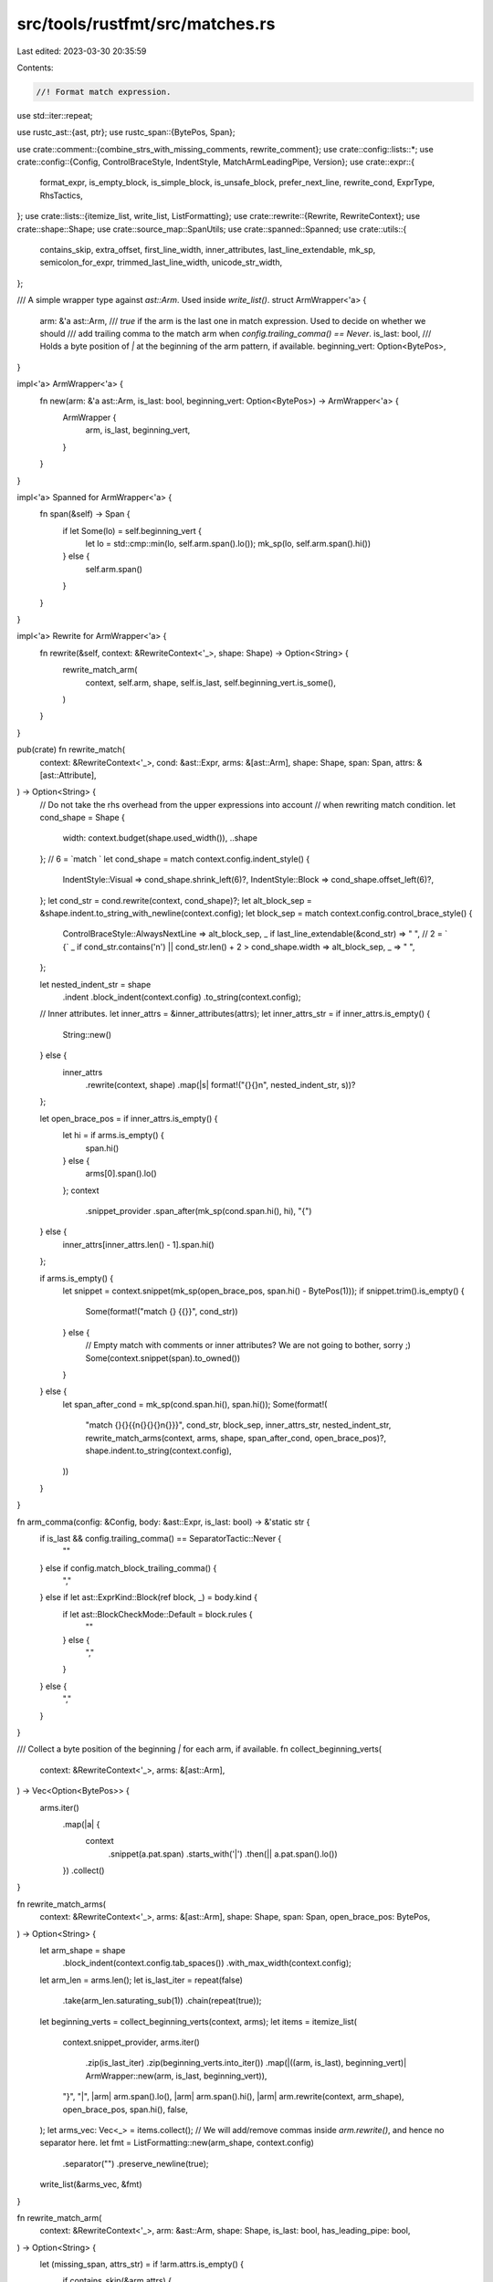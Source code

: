 src/tools/rustfmt/src/matches.rs
================================

Last edited: 2023-03-30 20:35:59

Contents:

.. code-block:: rs

    //! Format match expression.

use std::iter::repeat;

use rustc_ast::{ast, ptr};
use rustc_span::{BytePos, Span};

use crate::comment::{combine_strs_with_missing_comments, rewrite_comment};
use crate::config::lists::*;
use crate::config::{Config, ControlBraceStyle, IndentStyle, MatchArmLeadingPipe, Version};
use crate::expr::{
    format_expr, is_empty_block, is_simple_block, is_unsafe_block, prefer_next_line, rewrite_cond,
    ExprType, RhsTactics,
};
use crate::lists::{itemize_list, write_list, ListFormatting};
use crate::rewrite::{Rewrite, RewriteContext};
use crate::shape::Shape;
use crate::source_map::SpanUtils;
use crate::spanned::Spanned;
use crate::utils::{
    contains_skip, extra_offset, first_line_width, inner_attributes, last_line_extendable, mk_sp,
    semicolon_for_expr, trimmed_last_line_width, unicode_str_width,
};

/// A simple wrapper type against `ast::Arm`. Used inside `write_list()`.
struct ArmWrapper<'a> {
    arm: &'a ast::Arm,
    /// `true` if the arm is the last one in match expression. Used to decide on whether we should
    /// add trailing comma to the match arm when `config.trailing_comma() == Never`.
    is_last: bool,
    /// Holds a byte position of `|` at the beginning of the arm pattern, if available.
    beginning_vert: Option<BytePos>,
}

impl<'a> ArmWrapper<'a> {
    fn new(arm: &'a ast::Arm, is_last: bool, beginning_vert: Option<BytePos>) -> ArmWrapper<'a> {
        ArmWrapper {
            arm,
            is_last,
            beginning_vert,
        }
    }
}

impl<'a> Spanned for ArmWrapper<'a> {
    fn span(&self) -> Span {
        if let Some(lo) = self.beginning_vert {
            let lo = std::cmp::min(lo, self.arm.span().lo());
            mk_sp(lo, self.arm.span().hi())
        } else {
            self.arm.span()
        }
    }
}

impl<'a> Rewrite for ArmWrapper<'a> {
    fn rewrite(&self, context: &RewriteContext<'_>, shape: Shape) -> Option<String> {
        rewrite_match_arm(
            context,
            self.arm,
            shape,
            self.is_last,
            self.beginning_vert.is_some(),
        )
    }
}

pub(crate) fn rewrite_match(
    context: &RewriteContext<'_>,
    cond: &ast::Expr,
    arms: &[ast::Arm],
    shape: Shape,
    span: Span,
    attrs: &[ast::Attribute],
) -> Option<String> {
    // Do not take the rhs overhead from the upper expressions into account
    // when rewriting match condition.
    let cond_shape = Shape {
        width: context.budget(shape.used_width()),
        ..shape
    };
    // 6 = `match `
    let cond_shape = match context.config.indent_style() {
        IndentStyle::Visual => cond_shape.shrink_left(6)?,
        IndentStyle::Block => cond_shape.offset_left(6)?,
    };
    let cond_str = cond.rewrite(context, cond_shape)?;
    let alt_block_sep = &shape.indent.to_string_with_newline(context.config);
    let block_sep = match context.config.control_brace_style() {
        ControlBraceStyle::AlwaysNextLine => alt_block_sep,
        _ if last_line_extendable(&cond_str) => " ",
        // 2 = ` {`
        _ if cond_str.contains('\n') || cond_str.len() + 2 > cond_shape.width => alt_block_sep,
        _ => " ",
    };

    let nested_indent_str = shape
        .indent
        .block_indent(context.config)
        .to_string(context.config);
    // Inner attributes.
    let inner_attrs = &inner_attributes(attrs);
    let inner_attrs_str = if inner_attrs.is_empty() {
        String::new()
    } else {
        inner_attrs
            .rewrite(context, shape)
            .map(|s| format!("{}{}\n", nested_indent_str, s))?
    };

    let open_brace_pos = if inner_attrs.is_empty() {
        let hi = if arms.is_empty() {
            span.hi()
        } else {
            arms[0].span().lo()
        };
        context
            .snippet_provider
            .span_after(mk_sp(cond.span.hi(), hi), "{")
    } else {
        inner_attrs[inner_attrs.len() - 1].span.hi()
    };

    if arms.is_empty() {
        let snippet = context.snippet(mk_sp(open_brace_pos, span.hi() - BytePos(1)));
        if snippet.trim().is_empty() {
            Some(format!("match {} {{}}", cond_str))
        } else {
            // Empty match with comments or inner attributes? We are not going to bother, sorry ;)
            Some(context.snippet(span).to_owned())
        }
    } else {
        let span_after_cond = mk_sp(cond.span.hi(), span.hi());
        Some(format!(
            "match {}{}{{\n{}{}{}\n{}}}",
            cond_str,
            block_sep,
            inner_attrs_str,
            nested_indent_str,
            rewrite_match_arms(context, arms, shape, span_after_cond, open_brace_pos)?,
            shape.indent.to_string(context.config),
        ))
    }
}

fn arm_comma(config: &Config, body: &ast::Expr, is_last: bool) -> &'static str {
    if is_last && config.trailing_comma() == SeparatorTactic::Never {
        ""
    } else if config.match_block_trailing_comma() {
        ","
    } else if let ast::ExprKind::Block(ref block, _) = body.kind {
        if let ast::BlockCheckMode::Default = block.rules {
            ""
        } else {
            ","
        }
    } else {
        ","
    }
}

/// Collect a byte position of the beginning `|` for each arm, if available.
fn collect_beginning_verts(
    context: &RewriteContext<'_>,
    arms: &[ast::Arm],
) -> Vec<Option<BytePos>> {
    arms.iter()
        .map(|a| {
            context
                .snippet(a.pat.span)
                .starts_with('|')
                .then(|| a.pat.span().lo())
        })
        .collect()
}

fn rewrite_match_arms(
    context: &RewriteContext<'_>,
    arms: &[ast::Arm],
    shape: Shape,
    span: Span,
    open_brace_pos: BytePos,
) -> Option<String> {
    let arm_shape = shape
        .block_indent(context.config.tab_spaces())
        .with_max_width(context.config);

    let arm_len = arms.len();
    let is_last_iter = repeat(false)
        .take(arm_len.saturating_sub(1))
        .chain(repeat(true));
    let beginning_verts = collect_beginning_verts(context, arms);
    let items = itemize_list(
        context.snippet_provider,
        arms.iter()
            .zip(is_last_iter)
            .zip(beginning_verts.into_iter())
            .map(|((arm, is_last), beginning_vert)| ArmWrapper::new(arm, is_last, beginning_vert)),
        "}",
        "|",
        |arm| arm.span().lo(),
        |arm| arm.span().hi(),
        |arm| arm.rewrite(context, arm_shape),
        open_brace_pos,
        span.hi(),
        false,
    );
    let arms_vec: Vec<_> = items.collect();
    // We will add/remove commas inside `arm.rewrite()`, and hence no separator here.
    let fmt = ListFormatting::new(arm_shape, context.config)
        .separator("")
        .preserve_newline(true);

    write_list(&arms_vec, &fmt)
}

fn rewrite_match_arm(
    context: &RewriteContext<'_>,
    arm: &ast::Arm,
    shape: Shape,
    is_last: bool,
    has_leading_pipe: bool,
) -> Option<String> {
    let (missing_span, attrs_str) = if !arm.attrs.is_empty() {
        if contains_skip(&arm.attrs) {
            let (_, body) = flatten_arm_body(context, &arm.body, None);
            // `arm.span()` does not include trailing comma, add it manually.
            return Some(format!(
                "{}{}",
                context.snippet(arm.span()),
                arm_comma(context.config, body, is_last),
            ));
        }
        let missing_span = mk_sp(arm.attrs[arm.attrs.len() - 1].span.hi(), arm.pat.span.lo());
        (missing_span, arm.attrs.rewrite(context, shape)?)
    } else {
        (mk_sp(arm.span().lo(), arm.span().lo()), String::new())
    };

    // Leading pipe offset
    // 2 = `| `
    let (pipe_offset, pipe_str) = match context.config.match_arm_leading_pipes() {
        MatchArmLeadingPipe::Never => (0, ""),
        MatchArmLeadingPipe::Preserve if !has_leading_pipe => (0, ""),
        MatchArmLeadingPipe::Preserve | MatchArmLeadingPipe::Always => (2, "| "),
    };

    // Patterns
    // 5 = ` => {`
    let pat_shape = shape.sub_width(5)?.offset_left(pipe_offset)?;
    let pats_str = arm.pat.rewrite(context, pat_shape)?;

    // Guard
    let block_like_pat = trimmed_last_line_width(&pats_str) <= context.config.tab_spaces();
    let new_line_guard = pats_str.contains('\n') && !block_like_pat;
    let guard_str = rewrite_guard(
        context,
        &arm.guard,
        shape,
        trimmed_last_line_width(&pats_str),
        new_line_guard,
    )?;

    let lhs_str = combine_strs_with_missing_comments(
        context,
        &attrs_str,
        &format!("{}{}{}", pipe_str, pats_str, guard_str),
        missing_span,
        shape,
        false,
    )?;

    let arrow_span = mk_sp(arm.pat.span.hi(), arm.body.span().lo());
    rewrite_match_body(
        context,
        &arm.body,
        &lhs_str,
        shape,
        guard_str.contains('\n'),
        arrow_span,
        is_last,
    )
}

fn stmt_is_expr_mac(stmt: &ast::Stmt) -> bool {
    if let ast::StmtKind::Expr(expr) = &stmt.kind {
        if let ast::ExprKind::MacCall(_) = &expr.kind {
            return true;
        }
    }
    false
}

fn block_can_be_flattened<'a>(
    context: &RewriteContext<'_>,
    expr: &'a ast::Expr,
) -> Option<&'a ast::Block> {
    match expr.kind {
        ast::ExprKind::Block(ref block, _)
            if !is_unsafe_block(block)
                && !context.inside_macro()
                && is_simple_block(context, block, Some(&expr.attrs))
                && !stmt_is_expr_mac(&block.stmts[0]) =>
        {
            Some(&*block)
        }
        _ => None,
    }
}

// (extend, body)
// @extend: true if the arm body can be put next to `=>`
// @body: flattened body, if the body is block with a single expression
fn flatten_arm_body<'a>(
    context: &'a RewriteContext<'_>,
    body: &'a ast::Expr,
    opt_shape: Option<Shape>,
) -> (bool, &'a ast::Expr) {
    let can_extend =
        |expr| !context.config.force_multiline_blocks() && can_flatten_block_around_this(expr);

    if let Some(block) = block_can_be_flattened(context, body) {
        if let ast::StmtKind::Expr(ref expr) = block.stmts[0].kind {
            if let ast::ExprKind::Block(..) = expr.kind {
                if expr.attrs.is_empty() {
                    flatten_arm_body(context, expr, None)
                } else {
                    (true, body)
                }
            } else {
                let cond_becomes_muti_line = opt_shape
                    .and_then(|shape| rewrite_cond(context, expr, shape))
                    .map_or(false, |cond| cond.contains('\n'));
                if cond_becomes_muti_line {
                    (false, &*body)
                } else {
                    (can_extend(expr), &*expr)
                }
            }
        } else {
            (false, &*body)
        }
    } else {
        (can_extend(body), &*body)
    }
}

fn rewrite_match_body(
    context: &RewriteContext<'_>,
    body: &ptr::P<ast::Expr>,
    pats_str: &str,
    shape: Shape,
    has_guard: bool,
    arrow_span: Span,
    is_last: bool,
) -> Option<String> {
    let (extend, body) = flatten_arm_body(
        context,
        body,
        shape.offset_left(extra_offset(pats_str, shape) + 4),
    );
    let (is_block, is_empty_block) = if let ast::ExprKind::Block(ref block, _) = body.kind {
        (true, is_empty_block(context, block, Some(&body.attrs)))
    } else {
        (false, false)
    };

    let comma = arm_comma(context.config, body, is_last);
    let alt_block_sep = &shape.indent.to_string_with_newline(context.config);

    let combine_orig_body = |body_str: &str| {
        let block_sep = match context.config.control_brace_style() {
            ControlBraceStyle::AlwaysNextLine if is_block => alt_block_sep,
            _ => " ",
        };

        Some(format!("{} =>{}{}{}", pats_str, block_sep, body_str, comma))
    };

    let next_line_indent = if !is_block || is_empty_block {
        shape.indent.block_indent(context.config)
    } else {
        shape.indent
    };

    let forbid_same_line =
        (has_guard && pats_str.contains('\n') && !is_empty_block) || !body.attrs.is_empty();

    // Look for comments between `=>` and the start of the body.
    let arrow_comment = {
        let arrow_snippet = context.snippet(arrow_span).trim();
        // search for the arrow starting from the end of the snippet since there may be a match
        // expression within the guard
        let arrow_index = arrow_snippet.rfind("=>").unwrap();
        // 2 = `=>`
        let comment_str = arrow_snippet[arrow_index + 2..].trim();
        if comment_str.is_empty() {
            String::new()
        } else {
            rewrite_comment(comment_str, false, shape, context.config)?
        }
    };

    let combine_next_line_body = |body_str: &str| {
        let nested_indent_str = next_line_indent.to_string_with_newline(context.config);

        if is_block {
            let mut result = pats_str.to_owned();
            result.push_str(" =>");
            if !arrow_comment.is_empty() {
                result.push_str(&nested_indent_str);
                result.push_str(&arrow_comment);
            }
            result.push_str(&nested_indent_str);
            result.push_str(body_str);
            result.push_str(comma);
            return Some(result);
        }

        let indent_str = shape.indent.to_string_with_newline(context.config);
        let (body_prefix, body_suffix) =
            if context.config.match_arm_blocks() && !context.inside_macro() {
                let comma = if context.config.match_block_trailing_comma() {
                    ","
                } else {
                    ""
                };
                let semicolon = if context.config.version() == Version::One {
                    ""
                } else {
                    if semicolon_for_expr(context, body) {
                        ";"
                    } else {
                        ""
                    }
                };
                ("{", format!("{}{}}}{}", semicolon, indent_str, comma))
            } else {
                ("", String::from(","))
            };

        let block_sep = match context.config.control_brace_style() {
            ControlBraceStyle::AlwaysNextLine => format!("{}{}", alt_block_sep, body_prefix),
            _ if body_prefix.is_empty() => "".to_owned(),
            _ if forbid_same_line || !arrow_comment.is_empty() => {
                format!("{}{}", alt_block_sep, body_prefix)
            }
            _ => format!(" {}", body_prefix),
        } + &nested_indent_str;

        let mut result = pats_str.to_owned();
        result.push_str(" =>");
        if !arrow_comment.is_empty() {
            result.push_str(&indent_str);
            result.push_str(&arrow_comment);
        }
        result.push_str(&block_sep);
        result.push_str(body_str);
        result.push_str(&body_suffix);
        Some(result)
    };

    // Let's try and get the arm body on the same line as the condition.
    // 4 = ` => `.len()
    let orig_body_shape = shape
        .offset_left(extra_offset(pats_str, shape) + 4)
        .and_then(|shape| shape.sub_width(comma.len()));
    let orig_body = if forbid_same_line || !arrow_comment.is_empty() {
        None
    } else if let Some(body_shape) = orig_body_shape {
        let rewrite = nop_block_collapse(
            format_expr(body, ExprType::Statement, context, body_shape),
            body_shape.width,
        );

        match rewrite {
            Some(ref body_str)
                if is_block
                    || (!body_str.contains('\n')
                        && unicode_str_width(body_str) <= body_shape.width) =>
            {
                return combine_orig_body(body_str);
            }
            _ => rewrite,
        }
    } else {
        None
    };
    let orig_budget = orig_body_shape.map_or(0, |shape| shape.width);

    // Try putting body on the next line and see if it looks better.
    let next_line_body_shape = Shape::indented(next_line_indent, context.config);
    let next_line_body = nop_block_collapse(
        format_expr(body, ExprType::Statement, context, next_line_body_shape),
        next_line_body_shape.width,
    );
    match (orig_body, next_line_body) {
        (Some(ref orig_str), Some(ref next_line_str))
            if prefer_next_line(orig_str, next_line_str, RhsTactics::Default) =>
        {
            combine_next_line_body(next_line_str)
        }
        (Some(ref orig_str), _) if extend && first_line_width(orig_str) <= orig_budget => {
            combine_orig_body(orig_str)
        }
        (Some(ref orig_str), Some(ref next_line_str)) if orig_str.contains('\n') => {
            combine_next_line_body(next_line_str)
        }
        (None, Some(ref next_line_str)) => combine_next_line_body(next_line_str),
        (None, None) => None,
        (Some(ref orig_str), _) => combine_orig_body(orig_str),
    }
}

// The `if ...` guard on a match arm.
fn rewrite_guard(
    context: &RewriteContext<'_>,
    guard: &Option<ptr::P<ast::Expr>>,
    shape: Shape,
    // The amount of space used up on this line for the pattern in
    // the arm (excludes offset).
    pattern_width: usize,
    multiline_pattern: bool,
) -> Option<String> {
    if let Some(ref guard) = *guard {
        // First try to fit the guard string on the same line as the pattern.
        // 4 = ` if `, 5 = ` => {`
        let cond_shape = shape
            .offset_left(pattern_width + 4)
            .and_then(|s| s.sub_width(5));
        if !multiline_pattern {
            if let Some(cond_shape) = cond_shape {
                if let Some(cond_str) = guard.rewrite(context, cond_shape) {
                    if !cond_str.contains('\n') || pattern_width <= context.config.tab_spaces() {
                        return Some(format!(" if {}", cond_str));
                    }
                }
            }
        }

        // Not enough space to put the guard after the pattern, try a newline.
        // 3 = `if `, 5 = ` => {`
        let cond_shape = Shape::indented(shape.indent.block_indent(context.config), context.config)
            .offset_left(3)
            .and_then(|s| s.sub_width(5));
        if let Some(cond_shape) = cond_shape {
            if let Some(cond_str) = guard.rewrite(context, cond_shape) {
                return Some(format!(
                    "{}if {}",
                    cond_shape.indent.to_string_with_newline(context.config),
                    cond_str
                ));
            }
        }

        None
    } else {
        Some(String::new())
    }
}

fn nop_block_collapse(block_str: Option<String>, budget: usize) -> Option<String> {
    debug!("nop_block_collapse {:?} {}", block_str, budget);
    block_str.map(|block_str| {
        if block_str.starts_with('{')
            && budget >= 2
            && (block_str[1..].find(|c: char| !c.is_whitespace()).unwrap() == block_str.len() - 2)
        {
            String::from("{}")
        } else {
            block_str
        }
    })
}

fn can_flatten_block_around_this(body: &ast::Expr) -> bool {
    match body.kind {
        // We do not allow `if` to stay on the same line, since we could easily mistake
        // `pat => if cond { ... }` and `pat if cond => { ... }`.
        ast::ExprKind::If(..) => false,
        // We do not allow collapsing a block around expression with condition
        // to avoid it being cluttered with match arm.
        ast::ExprKind::ForLoop(..) | ast::ExprKind::While(..) => false,
        ast::ExprKind::Loop(..)
        | ast::ExprKind::Match(..)
        | ast::ExprKind::Block(..)
        | ast::ExprKind::Closure(..)
        | ast::ExprKind::Array(..)
        | ast::ExprKind::Call(..)
        | ast::ExprKind::MethodCall(..)
        | ast::ExprKind::MacCall(..)
        | ast::ExprKind::Struct(..)
        | ast::ExprKind::Tup(..) => true,
        ast::ExprKind::AddrOf(_, _, ref expr)
        | ast::ExprKind::Box(ref expr)
        | ast::ExprKind::Try(ref expr)
        | ast::ExprKind::Unary(_, ref expr)
        | ast::ExprKind::Index(ref expr, _)
        | ast::ExprKind::Cast(ref expr, _) => can_flatten_block_around_this(expr),
        _ => false,
    }
}


